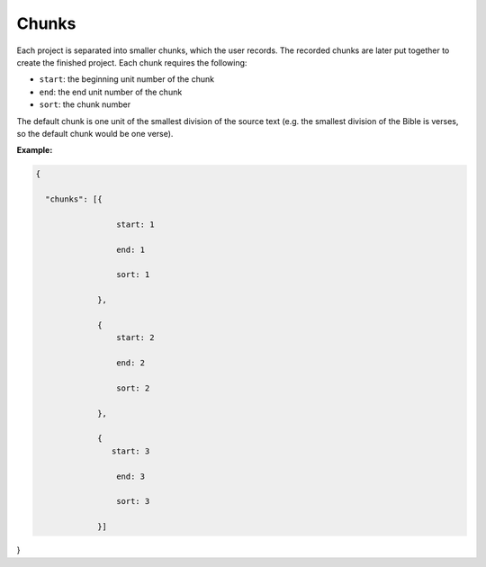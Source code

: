 .. _chunks:

Chunks
------

Each project is separated into smaller chunks, which the user records. The recorded chunks are later put together to create the finished project. Each chunk requires the following:

- ``start``: the beginning unit number of the chunk

- ``end``: the end unit number of the chunk

- ``sort``: the chunk number

The default chunk is one unit of the smallest division of the source text (e.g. the smallest division of the Bible is verses, so the default chunk would be one verse).

**Example:**

.. code-block:: yaml

    {

      "chunks": [{

                     start: 1

                     end: 1

                     sort: 1

                 },

                 {
                     start: 2

                     end: 2

                     sort: 2

                 },

                 {
                    start: 3

                     end: 3

                     sort: 3

                 }]

}
